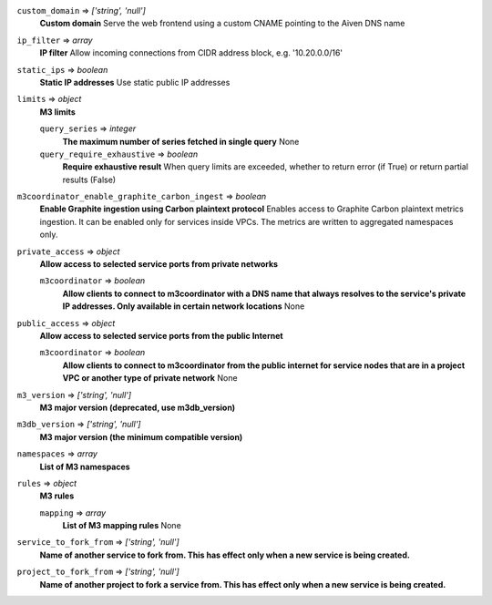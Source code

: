 
``custom_domain`` => *['string', 'null']*
  **Custom domain** Serve the web frontend using a custom CNAME pointing to the Aiven DNS name



``ip_filter`` => *array*
  **IP filter** Allow incoming connections from CIDR address block, e.g. '10.20.0.0/16'



``static_ips`` => *boolean*
  **Static IP addresses** Use static public IP addresses



``limits`` => *object*
  **M3 limits** 

  ``query_series`` => *integer*
    **The maximum number of series fetched in single query** None

  ``query_require_exhaustive`` => *boolean*
    **Require exhaustive result** When query limits are exceeded, whether to return error (if True) or return partial results (False)



``m3coordinator_enable_graphite_carbon_ingest`` => *boolean*
  **Enable Graphite ingestion using Carbon plaintext protocol** Enables access to Graphite Carbon plaintext metrics ingestion. It can be enabled only for services inside VPCs. The metrics are written to aggregated namespaces only.



``private_access`` => *object*
  **Allow access to selected service ports from private networks** 

  ``m3coordinator`` => *boolean*
    **Allow clients to connect to m3coordinator with a DNS name that always resolves to the service's private IP addresses. Only available in certain network locations** None



``public_access`` => *object*
  **Allow access to selected service ports from the public Internet** 

  ``m3coordinator`` => *boolean*
    **Allow clients to connect to m3coordinator from the public internet for service nodes that are in a project VPC or another type of private network** None



``m3_version`` => *['string', 'null']*
  **M3 major version (deprecated, use m3db_version)** 



``m3db_version`` => *['string', 'null']*
  **M3 major version (the minimum compatible version)** 



``namespaces`` => *array*
  **List of M3 namespaces** 



``rules`` => *object*
  **M3 rules** 

  ``mapping`` => *array*
    **List of M3 mapping rules** None



``service_to_fork_from`` => *['string', 'null']*
  **Name of another service to fork from. This has effect only when a new service is being created.** 



``project_to_fork_from`` => *['string', 'null']*
  **Name of another project to fork a service from. This has effect only when a new service is being created.** 




